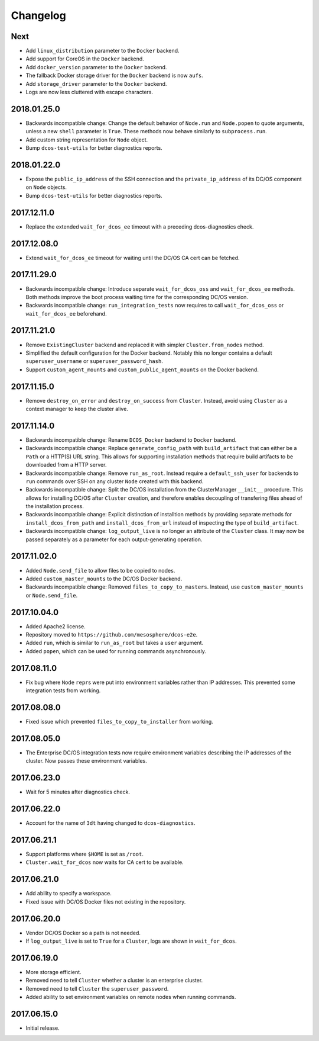 Changelog
=========

Next
----

-  Add ``linux_distribution`` parameter to the ``Docker`` backend.
-  Add support for CoreOS in the ``Docker`` backend.
-  Add ``docker_version`` parameter to the ``Docker`` backend.
-  The fallback Docker storage driver for the ``Docker`` backend is now
   ``aufs``.
-  Add ``storage_driver`` parameter to the ``Docker`` backend.
-  Logs are now less cluttered with escape characters.

2018.01.25.0
------------

-  Backwards incompatible change: Change the default behavior of
   ``Node.run`` and ``Node.popen`` to quote arguments, unless a new
   ``shell`` parameter is ``True``. These methods now behave similarly
   to ``subprocess.run``.
-  Add custom string representation for ``Node`` object.
-  Bump ``dcos-test-utils`` for better diagnostics reports.

2018.01.22.0
------------

-  Expose the ``public_ip_address`` of the SSH connection and the
   ``private_ip_address`` of its DC/OS component on ``Node`` objects.
-  Bump ``dcos-test-utils`` for better diagnostics reports.

2017.12.11.0
------------

-  Replace the extended ``wait_for_dcos_ee`` timeout with a preceding
   dcos-diagnostics check.

2017.12.08.0
------------

-  Extend ``wait_for_dcos_ee`` timeout for waiting until the DC/OS CA
   cert can be fetched.

2017.11.29.0
------------

-  Backwards incompatible change: Introduce separate
   ``wait_for_dcos_oss`` and ``wait_for_dcos_ee`` methods. Both methods
   improve the boot process waiting time for the corresponding DC/OS
   version.
-  Backwards incompatible change: ``run_integration_tests`` now requires
   to call ``wait_for_dcos_oss`` or ``wait_for_dcos_ee`` beforehand.

2017.11.21.0
------------

-  Remove ``ExistingCluster`` backend and replaced it with simpler
   ``Cluster.from_nodes`` method.
-  Simplified the default configuration for the Docker backend. Notably
   this no longer contains a default ``superuser_username`` or
   ``superuser_password_hash``.
-  Support ``custom_agent_mounts`` and ``custom_public_agent_mounts`` on
   the Docker backend.

2017.11.15.0
------------

-  Remove ``destroy_on_error`` and ``destroy_on_success`` from
   ``Cluster``. Instead, avoid using ``Cluster`` as a context manager to
   keep the cluster alive.

2017.11.14.0
------------

-  Backwards incompatible change: Rename ``DCOS_Docker`` backend to
   ``Docker`` backend.
-  Backwards incompatible change: Replace ``generate_config_path`` with
   ``build_artifact`` that can either be a ``Path`` or a HTTP(S) URL
   string. This allows for supporting installation methods that require
   build artifacts to be downloaded from a HTTP server.
-  Backwards incompatible change: Remove ``run_as_root``. Instead
   require a ``default_ssh_user`` for backends to ``run`` commands over
   SSH on any cluster ``Node`` created with this backend.
-  Backwards incompatible change: Split the DC/OS installation from the
   ClusterManager ``__init__`` procedure. This allows for installing
   DC/OS after ``Cluster`` creation, and therefore enables decoupling of
   transfering files ahead of the installation process.
-  Backwards incompatible change: Explicit distinction of installtion
   methods by providing separate methods for ``install_dcos_from_path``
   and ``install_dcos_from_url`` instead of inspecting the type of
   ``build_artifact``.
-  Backwards incompatible change: ``log_output_live`` is no longer an
   attribute of the ``Cluster`` class. It may now be passed separately
   as a parameter for each output-generating operation.

2017.11.02.0
------------

-  Added ``Node.send_file`` to allow files to be copied to nodes.
-  Added ``custom_master_mounts`` to the DC/OS Docker backend.
-  Backwards incompatible change: Removed ``files_to_copy_to_masters``.
   Instead, use ``custom_master_mounts`` or ``Node.send_file``.

2017.10.04.0
------------

-  Added Apache2 license.
-  Repository moved to ``https://github.com/mesosphere/dcos-e2e``.
-  Added ``run``, which is similar to ``run_as_root`` but takes a
   ``user`` argument.
-  Added ``popen``, which can be used for running commands
   asynchronously.

2017.08.11.0
------------

-  Fix bug where ``Node`` ``repr``\ s were put into environment
   variables rather than IP addresses. This prevented some integration
   tests from working.

2017.08.08.0
------------

-  Fixed issue which prevented ``files_to_copy_to_installer`` from
   working.

2017.08.05.0
------------

-  The Enterprise DC/OS integration tests now require environment
   variables describing the IP addresses of the cluster. Now passes
   these environment variables.

2017.06.23.0
------------

-  Wait for 5 minutes after diagnostics check.

2017.06.22.0
------------

-  Account for the name of ``3dt`` having changed to
   ``dcos-diagnostics``.

2017.06.21.1
------------

-  Support platforms where ``$HOME`` is set as ``/root``.
-  ``Cluster.wait_for_dcos`` now waits for CA cert to be available.

2017.06.21.0
------------

-  Add ability to specify a workspace.
-  Fixed issue with DC/OS Docker files not existing in the repository.

2017.06.20.0
------------

-  Vendor DC/OS Docker so a path is not needed.
-  If ``log_output_live`` is set to ``True`` for a ``Cluster``, logs are
   shown in ``wait_for_dcos``.

2017.06.19.0
------------

-  More storage efficient.
-  Removed need to tell ``Cluster`` whether a cluster is an enterprise
   cluster.
-  Removed need to tell ``Cluster`` the ``superuser_password``.
-  Added ability to set environment variables on remote nodes when
   running commands.

2017.06.15.0
------------

-  Initial release.
